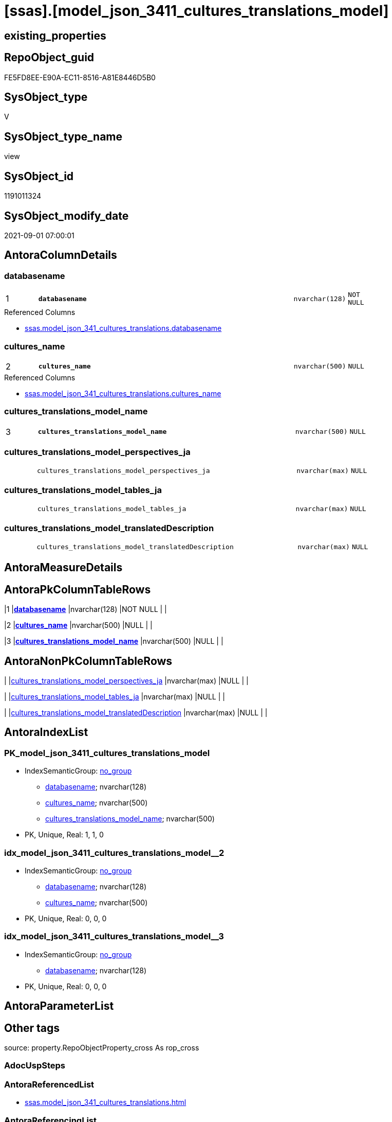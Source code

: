 = [ssas].[model_json_3411_cultures_translations_model]

== existing_properties

// tag::existing_properties[]
:ExistsProperty--antorareferencedlist:
:ExistsProperty--is_repo_managed:
:ExistsProperty--is_ssas:
:ExistsProperty--pk_index_guid:
:ExistsProperty--pk_indexpatterncolumndatatype:
:ExistsProperty--pk_indexpatterncolumnname:
:ExistsProperty--referencedobjectlist:
:ExistsProperty--sql_modules_definition:
:ExistsProperty--FK:
:ExistsProperty--AntoraIndexList:
:ExistsProperty--Columns:
// end::existing_properties[]

== RepoObject_guid

// tag::RepoObject_guid[]
FE5FD8EE-E90A-EC11-8516-A81E8446D5B0
// end::RepoObject_guid[]

== SysObject_type

// tag::SysObject_type[]
V 
// end::SysObject_type[]

== SysObject_type_name

// tag::SysObject_type_name[]
view
// end::SysObject_type_name[]

== SysObject_id

// tag::SysObject_id[]
1191011324
// end::SysObject_id[]

== SysObject_modify_date

// tag::SysObject_modify_date[]
2021-09-01 07:00:01
// end::SysObject_modify_date[]

== AntoraColumnDetails

// tag::AntoraColumnDetails[]
[#column-databasename]
=== databasename

[cols="d,8m,m,m,m,d"]
|===
|1
|*databasename*
|nvarchar(128)
|NOT NULL
|
|
|===

.Referenced Columns
--
* xref:ssas.model_json_341_cultures_translations.adoc#column-databasename[+ssas.model_json_341_cultures_translations.databasename+]
--


[#column-cultures_name]
=== cultures_name

[cols="d,8m,m,m,m,d"]
|===
|2
|*cultures_name*
|nvarchar(500)
|NULL
|
|
|===

.Referenced Columns
--
* xref:ssas.model_json_341_cultures_translations.adoc#column-cultures_name[+ssas.model_json_341_cultures_translations.cultures_name+]
--


[#column-cultures_translations_model_name]
=== cultures_translations_model_name

[cols="d,8m,m,m,m,d"]
|===
|3
|*cultures_translations_model_name*
|nvarchar(500)
|NULL
|
|
|===


[#column-cultures_translations_model_perspectives_ja]
=== cultures_translations_model_perspectives_ja

[cols="d,8m,m,m,m,d"]
|===
|
|cultures_translations_model_perspectives_ja
|nvarchar(max)
|NULL
|
|
|===


[#column-cultures_translations_model_tables_ja]
=== cultures_translations_model_tables_ja

[cols="d,8m,m,m,m,d"]
|===
|
|cultures_translations_model_tables_ja
|nvarchar(max)
|NULL
|
|
|===


[#column-cultures_translations_model_translatedDescription]
=== cultures_translations_model_translatedDescription

[cols="d,8m,m,m,m,d"]
|===
|
|cultures_translations_model_translatedDescription
|nvarchar(max)
|NULL
|
|
|===


// end::AntoraColumnDetails[]

== AntoraMeasureDetails

// tag::AntoraMeasureDetails[]

// end::AntoraMeasureDetails[]

== AntoraPkColumnTableRows

// tag::AntoraPkColumnTableRows[]
|1
|*<<column-databasename>>*
|nvarchar(128)
|NOT NULL
|
|

|2
|*<<column-cultures_name>>*
|nvarchar(500)
|NULL
|
|

|3
|*<<column-cultures_translations_model_name>>*
|nvarchar(500)
|NULL
|
|




// end::AntoraPkColumnTableRows[]

== AntoraNonPkColumnTableRows

// tag::AntoraNonPkColumnTableRows[]



|
|<<column-cultures_translations_model_perspectives_ja>>
|nvarchar(max)
|NULL
|
|

|
|<<column-cultures_translations_model_tables_ja>>
|nvarchar(max)
|NULL
|
|

|
|<<column-cultures_translations_model_translatedDescription>>
|nvarchar(max)
|NULL
|
|

// end::AntoraNonPkColumnTableRows[]

== AntoraIndexList

// tag::AntoraIndexList[]

[#index-PK_model_json_3411_cultures_translations_model]
=== PK_model_json_3411_cultures_translations_model

* IndexSemanticGroup: xref:other/IndexSemanticGroup.adoc#_no_group[no_group]
+
--
* <<column-databasename>>; nvarchar(128)
* <<column-cultures_name>>; nvarchar(500)
* <<column-cultures_translations_model_name>>; nvarchar(500)
--
* PK, Unique, Real: 1, 1, 0


[#index-idx_model_json_3411_cultures_translations_model_2]
=== idx_model_json_3411_cultures_translations_model++__++2

* IndexSemanticGroup: xref:other/IndexSemanticGroup.adoc#_no_group[no_group]
+
--
* <<column-databasename>>; nvarchar(128)
* <<column-cultures_name>>; nvarchar(500)
--
* PK, Unique, Real: 0, 0, 0


[#index-idx_model_json_3411_cultures_translations_model_3]
=== idx_model_json_3411_cultures_translations_model++__++3

* IndexSemanticGroup: xref:other/IndexSemanticGroup.adoc#_no_group[no_group]
+
--
* <<column-databasename>>; nvarchar(128)
--
* PK, Unique, Real: 0, 0, 0

// end::AntoraIndexList[]

== AntoraParameterList

// tag::AntoraParameterList[]

// end::AntoraParameterList[]

== Other tags

source: property.RepoObjectProperty_cross As rop_cross


=== AdocUspSteps

// tag::adocuspsteps[]

// end::adocuspsteps[]


=== AntoraReferencedList

// tag::antorareferencedlist[]
* xref:ssas.model_json_341_cultures_translations.adoc[]
// end::antorareferencedlist[]


=== AntoraReferencingList

// tag::antorareferencinglist[]

// end::antorareferencinglist[]


=== exampleUsage

// tag::exampleusage[]

// end::exampleusage[]


=== exampleUsage_2

// tag::exampleusage_2[]

// end::exampleusage_2[]


=== exampleUsage_3

// tag::exampleusage_3[]

// end::exampleusage_3[]


=== exampleUsage_4

// tag::exampleusage_4[]

// end::exampleusage_4[]


=== exampleUsage_5

// tag::exampleusage_5[]

// end::exampleusage_5[]


=== exampleWrong_Usage

// tag::examplewrong_usage[]

// end::examplewrong_usage[]


=== has_execution_plan_issue

// tag::has_execution_plan_issue[]

// end::has_execution_plan_issue[]


=== has_get_referenced_issue

// tag::has_get_referenced_issue[]

// end::has_get_referenced_issue[]


=== has_history

// tag::has_history[]

// end::has_history[]


=== has_history_columns

// tag::has_history_columns[]

// end::has_history_columns[]


=== is_persistence

// tag::is_persistence[]

// end::is_persistence[]


=== is_persistence_check_duplicate_per_pk

// tag::is_persistence_check_duplicate_per_pk[]

// end::is_persistence_check_duplicate_per_pk[]


=== is_persistence_check_for_empty_source

// tag::is_persistence_check_for_empty_source[]

// end::is_persistence_check_for_empty_source[]


=== is_persistence_delete_changed

// tag::is_persistence_delete_changed[]

// end::is_persistence_delete_changed[]


=== is_persistence_delete_missing

// tag::is_persistence_delete_missing[]

// end::is_persistence_delete_missing[]


=== is_persistence_insert

// tag::is_persistence_insert[]

// end::is_persistence_insert[]


=== is_persistence_truncate

// tag::is_persistence_truncate[]

// end::is_persistence_truncate[]


=== is_persistence_update_changed

// tag::is_persistence_update_changed[]

// end::is_persistence_update_changed[]


=== is_repo_managed

// tag::is_repo_managed[]
0
// end::is_repo_managed[]


=== is_ssas

// tag::is_ssas[]
0
// end::is_ssas[]


=== microsoft_database_tools_support

// tag::microsoft_database_tools_support[]

// end::microsoft_database_tools_support[]


=== MS_Description

// tag::ms_description[]

// end::ms_description[]


=== persistence_source_RepoObject_fullname

// tag::persistence_source_repoobject_fullname[]

// end::persistence_source_repoobject_fullname[]


=== persistence_source_RepoObject_fullname2

// tag::persistence_source_repoobject_fullname2[]

// end::persistence_source_repoobject_fullname2[]


=== persistence_source_RepoObject_guid

// tag::persistence_source_repoobject_guid[]

// end::persistence_source_repoobject_guid[]


=== persistence_source_RepoObject_xref

// tag::persistence_source_repoobject_xref[]

// end::persistence_source_repoobject_xref[]


=== pk_index_guid

// tag::pk_index_guid[]
0FB0C093-EC0A-EC11-8516-A81E8446D5B0
// end::pk_index_guid[]


=== pk_IndexPatternColumnDatatype

// tag::pk_indexpatterncolumndatatype[]
nvarchar(128),nvarchar(500),nvarchar(500)
// end::pk_indexpatterncolumndatatype[]


=== pk_IndexPatternColumnName

// tag::pk_indexpatterncolumnname[]
databasename,cultures_name,cultures_translations_model_name
// end::pk_indexpatterncolumnname[]


=== pk_IndexSemanticGroup

// tag::pk_indexsemanticgroup[]

// end::pk_indexsemanticgroup[]


=== ReferencedObjectList

// tag::referencedobjectlist[]
* [ssas].[model_json_341_cultures_translations]
// end::referencedobjectlist[]


=== usp_persistence_RepoObject_guid

// tag::usp_persistence_repoobject_guid[]

// end::usp_persistence_repoobject_guid[]


=== UspExamples

// tag::uspexamples[]

// end::uspexamples[]


=== UspParameters

// tag::uspparameters[]

// end::uspparameters[]

== Boolean Attributes

source: property.RepoObjectProperty WHERE property_int = 1

// tag::boolean_attributes[]

// end::boolean_attributes[]

== sql_modules_definition

// tag::sql_modules_definition[]
[%collapsible]
=======
[source,sql]
----
/*
--get and check existing values

Select
    Distinct
    j2.[Key]
  , j2.Type
From
    ssas.model_json_341_cultures_translations As T1
    Cross Apply OpenJson ( T1.cultures_translations_model_j )
                --As j1
                --Cross Apply OpenJson ( j1.Value )
                                As j2
order by
    j2.[Key]
  , j2.Type
Go
*/
CREATE View [ssas].[model_json_3411_cultures_translations_model]
As
Select
    T1.databasename
  , T1.cultures_name
  --, T1.cultures_translations_model_j
  , j2.cultures_translations_model_name
  , j2.cultures_translations_model_perspectives_ja
  , j2.cultures_translations_model_tables_ja
  , j2.cultures_translations_model_translatedDescription
From
    ssas.model_json_341_cultures_translations As T1
    Cross Apply
    OpenJson ( T1.cultures_translations_model_j )
    --As j1
    --Cross Apply
    --OpenJson ( j1.Value )
    With
    (
        cultures_translations_model_name NVarchar ( 500 ) N'$.name'
      , cultures_translations_model_perspectives_ja NVarchar ( Max ) N'$.perspectives' As Json
      , cultures_translations_model_tables_ja NVarchar ( Max ) N'$.tables' As Json
      , cultures_translations_model_translatedDescription NVarchar ( Max ) N'$.translatedDescription'
    )                                         As j2

----
=======
// end::sql_modules_definition[]


